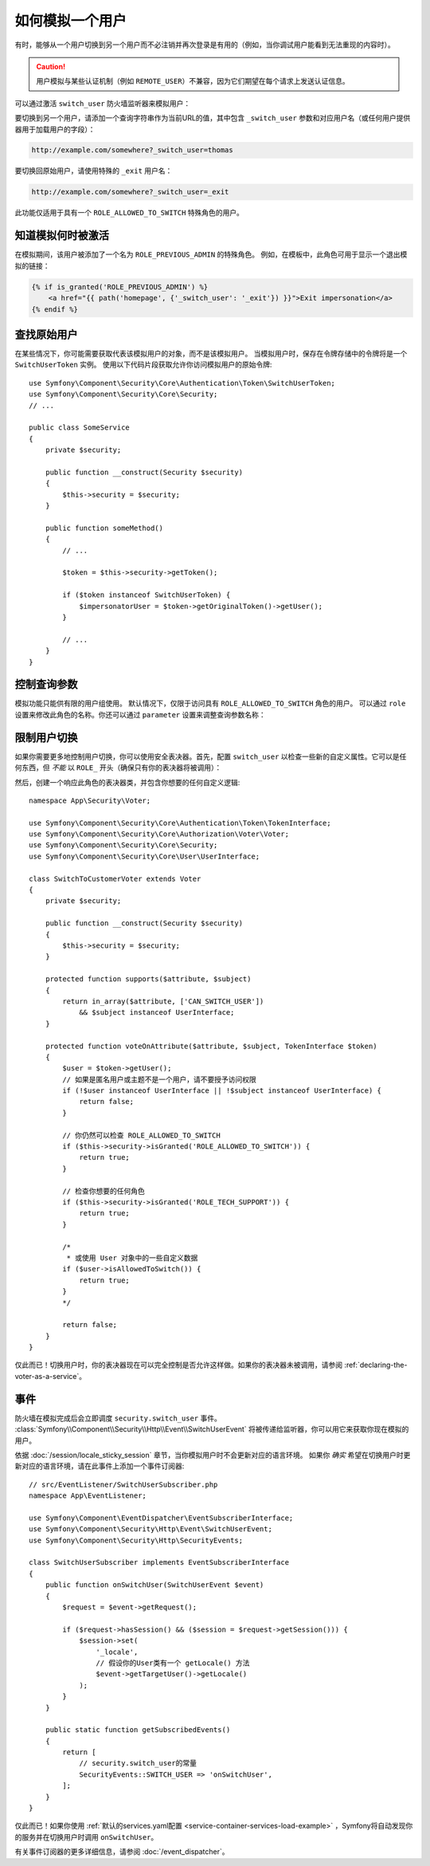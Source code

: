 .. index::
    single: Security; Impersonating User

如何模拟一个用户
=========================

有时，能够从一个用户切换到另一个用户而不必注销并再次登录是有用的（例如，当你调试用户能看到无法重现的内容时）。

.. caution::

    用户模拟与某些认证机制（例如 ``REMOTE_USER``）不兼容，因为它们期望在每个请求上发送认证信息。

可以通过激活 ``switch_user`` 防火墙监听器来模拟用户：

.. configuration-block::

    .. code-block:: yaml

        # config/packages/security.yaml
        security:
            # ...

            firewalls:
                main:
                    # ...
                    switch_user: true

    .. code-block:: xml

        <!-- config/packages/security.xml -->
        <?xml version="1.0" encoding="UTF-8"?>
        <srv:container xmlns="http://symfony.com/schema/dic/security"
            xmlns:xsi="http://www.w3.org/2001/XMLSchema-instance"
            xmlns:srv="http://symfony.com/schema/dic/services"
            xsi:schemaLocation="http://symfony.com/schema/dic/services
                https://symfony.com/schema/dic/services/services-1.0.xsd">

            <config>
                <!-- ... -->

                <firewall name="main">
                    <!-- ... -->
                    <switch-user/>
                </firewall>
            </config>
        </srv:container>

    .. code-block:: php

        // config/packages/security.php
        $container->loadFromExtension('security', [
            // ...

            'firewalls' => [
                'main'=> [
                    // ...
                    'switch_user' => true,
                ],
            ],
        ]);

要切换到另一个用户，请添加一个查询字符串作为当前URL的值，其中包含
``_switch_user`` 参数和对应用户名（或任何用户提供器用于加载用户的字段）：

.. code-block:: text

    http://example.com/somewhere?_switch_user=thomas

要切换回原始用户，请使用特殊的 ``_exit`` 用户名：

.. code-block:: text

    http://example.com/somewhere?_switch_user=_exit

此功能仅适用于具有一个 ``ROLE_ALLOWED_TO_SWITCH`` 特殊角色的用户。

知道模拟何时被激活
------------------------------------

在模拟期间，该用户被添加了一个名为 ``ROLE_PREVIOUS_ADMIN`` 的特殊角色。
例如，在模板中，此角色可用于显示一个退出模拟的链接：

.. code-block:: html+twig

    {% if is_granted('ROLE_PREVIOUS_ADMIN') %}
        <a href="{{ path('homepage', {'_switch_user': '_exit'}) }}">Exit impersonation</a>
    {% endif %}

查找原始用户
-------------------------

.. versionadded:: 4.3

    Symfony 4.3中引入了 ``SwitchUserToken`` 类。

在某些情况下，你可能需要获取代表该模拟用户的对象，而不是该模拟用户。
当模拟用户时，保存在令牌存储中的令牌将是一个 ``SwitchUserToken`` 实例。
使用以下代码片段获取允许你访问模拟用户的原始令牌::

    use Symfony\Component\Security\Core\Authentication\Token\SwitchUserToken;
    use Symfony\Component\Security\Core\Security;
    // ...

    public class SomeService
    {
        private $security;

        public function __construct(Security $security)
        {
            $this->security = $security;
        }

        public function someMethod()
        {
            // ...

            $token = $this->security->getToken();

            if ($token instanceof SwitchUserToken) {
                $impersonatorUser = $token->getOriginalToken()->getUser();
            }

            // ...
        }
    }

控制查询参数
-------------------------------

模拟功能只能供有限的用户组使用。
默认情况下，仅限于访问具有 ``ROLE_ALLOWED_TO_SWITCH`` 角色的用户。
可以通过 ``role`` 设置来修改此角色的名称。你还可以通过 ``parameter`` 设置来调整查询参数名称：

.. configuration-block::

    .. code-block:: yaml

        # config/packages/security.yaml
        security:
            # ...

            firewalls:
                main:
                    # ...
                    switch_user: { role: ROLE_ADMIN, parameter: _want_to_be_this_user }

    .. code-block:: xml

        <!-- config/packages/security.xml -->
        <?xml version="1.0" encoding="UTF-8"?>
        <srv:container xmlns="http://symfony.com/schema/dic/security"
            xmlns:xsi="http://www.w3.org/2001/XMLSchema-instance"
            xmlns:srv="http://symfony.com/schema/dic/services"
            xsi:schemaLocation="http://symfony.com/schema/dic/services
                https://symfony.com/schema/dic/services/services-1.0.xsd">
            <config>
                <!-- ... -->

                <firewall name="main">
                    <!-- ... -->
                    <switch-user role="ROLE_ADMIN" parameter="_want_to_be_this_user"/>
                </firewall>
            </config>
        </srv:container>

    .. code-block:: php

        // config/packages/security.php
        $container->loadFromExtension('security', [
            // ...

            'firewalls' => [
                'main'=> [
                    // ...
                    'switch_user' => [
                        'role' => 'ROLE_ADMIN',
                        'parameter' => '_want_to_be_this_user',
                    ],
                ],
            ],
        ]);

限制用户切换
-----------------------

如果你需要更多地控制用户切换，你可以使用安全表决器。首先，配置 ``switch_user``
以检查一些新的自定义属性。它可以是任何东西，但 *不能* 以 ``ROLE_`` 开头（确保只有你的表决器将被调用）：

.. configuration-block::

    .. code-block:: yaml

        # config/packages/security.yaml
        security:
            # ...

            firewalls:
                main:
                    # ...
                    switch_user: { role: CAN_SWITCH_USER }

    .. code-block:: xml

        <!-- config/packages/security.xml -->
        <?xml version="1.0" encoding="UTF-8"?>
        <srv:container xmlns="http://symfony.com/schema/dic/security"
            xmlns:xsi="http://www.w3.org/2001/XMLSchema-instance"
            xmlns:srv="http://symfony.com/schema/dic/services"
            xsi:schemaLocation="http://symfony.com/schema/dic/services
                https://symfony.com/schema/dic/services/services-1.0.xsd">
            <config>
                <!-- ... -->

                <firewall name="main">
                    <!-- ... -->
                    <switch-user role="CAN_SWITCH_USER"/>
                </firewall>
            </config>
        </srv:container>

    .. code-block:: php

        // config/packages/security.php
        $container->loadFromExtension('security', [
            // ...

            'firewalls' => [
                'main'=> [
                    // ...
                    'switch_user' => [
                        'role' => 'CAN_SWITCH_USER',
                    ],
                ],
            ],
        ]);

然后，创建一个响应此角色的表决器类，并包含你想要的任何自定义逻辑::

    namespace App\Security\Voter;

    use Symfony\Component\Security\Core\Authentication\Token\TokenInterface;
    use Symfony\Component\Security\Core\Authorization\Voter\Voter;
    use Symfony\Component\Security\Core\Security;
    use Symfony\Component\Security\Core\User\UserInterface;

    class SwitchToCustomerVoter extends Voter
    {
        private $security;

        public function __construct(Security $security)
        {
            $this->security = $security;
        }

        protected function supports($attribute, $subject)
        {
            return in_array($attribute, ['CAN_SWITCH_USER'])
                && $subject instanceof UserInterface;
        }

        protected function voteOnAttribute($attribute, $subject, TokenInterface $token)
        {
            $user = $token->getUser();
            // 如果是匿名用户或主题不是一个用户，请不要授予访问权限
            if (!$user instanceof UserInterface || !$subject instanceof UserInterface) {
                return false;
            }

            // 你仍然可以检查 ROLE_ALLOWED_TO_SWITCH
            if ($this->security->isGranted('ROLE_ALLOWED_TO_SWITCH')) {
                return true;
            }

            // 检查你想要的任何角色
            if ($this->security->isGranted('ROLE_TECH_SUPPORT')) {
                return true;
            }

            /*
             * 或使用 User 对象中的一些自定义数据
            if ($user->isAllowedToSwitch()) {
                return true;
            }
            */

            return false;
        }
    }

仅此而已！切换用户时，你的表决器现在可以完全控制是否允许这样做。如果你的表决器未被调用，请参阅
:ref:`declaring-the-voter-as-a-service`。

事件
------

防火墙在模拟完成后会立即调度 ``security.switch_user`` 事件。
:class:`Symfony\\Component\\Security\\Http\\Event\\SwitchUserEvent`
将被传递给监听器，你可以用它来获取你现在模拟的用户。

依据 :doc:`/session/locale_sticky_session` 章节，当你模拟用户时不会更新对应的语言环境。
如果你 *确实* 希望在切换用户时更新对应的语言环境，请在此事件上添加一个事件订阅器::

    // src/EventListener/SwitchUserSubscriber.php
    namespace App\EventListener;

    use Symfony\Component\EventDispatcher\EventSubscriberInterface;
    use Symfony\Component\Security\Http\Event\SwitchUserEvent;
    use Symfony\Component\Security\Http\SecurityEvents;

    class SwitchUserSubscriber implements EventSubscriberInterface
    {
        public function onSwitchUser(SwitchUserEvent $event)
        {
            $request = $event->getRequest();

            if ($request->hasSession() && ($session = $request->getSession())) {
                $session->set(
                    '_locale',
                    // 假设你的User类有一个 getLocale() 方法
                    $event->getTargetUser()->getLocale()
                );
            }
        }

        public static function getSubscribedEvents()
        {
            return [
                // security.switch_user的常量
                SecurityEvents::SWITCH_USER => 'onSwitchUser',
            ];
        }
    }

仅此而已！如果你使用 :ref:`默认的services.yaml配置 <service-container-services-load-example>`
，Symfony将自动发现你的服务并在切换用户时调用 ``onSwitchUser``。

有关事件订阅器的更多详细信息，请参阅 :doc:`/event_dispatcher`。
